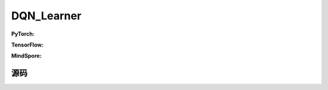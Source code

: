DQN_Learner
=====================================

.. raw:: html

    <br><hr>

**PyTorch:**


.. raw:: html

    <br><hr>

**TensorFlow:**

.. raw:: html

    <br><hr>

**MindSpore:**

.. raw:: html

    <br><hr>

源码
-----------------

.. tabs::
  
    .. group-tab:: PyTorch

        .. code-block:: python3




    .. group-tab:: TensorFlow

        .. code-block:: python3

    .. group-tab:: MindSpore

        .. code-block:: python3